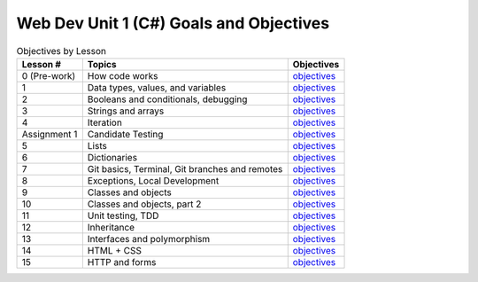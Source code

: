 Web Dev Unit 1 (C#) Goals and Objectives
========================================

.. list-table:: Objectives by Lesson
   :header-rows: 1

   * - Lesson #
     - Topics
     - Objectives
   * - 0 (Pre-work)
     - How code works
     - `objectives <pre-work.rst>`__
   * - 1
     - Data types, values, and variables
     - `objectives <lesson01.rst>`__
   * - 2
     - Booleans and conditionals, debugging
     - `objectives <lesson02.rst>`__
   * - 3
     - Strings and arrays
     - `objectives <lesson03.rst>`__
   * - 4
     - Iteration
     - `objectives <lesson04.rst>`__
   * - Assignment 1
     - Candidate Testing
     - `objectives <assignment01.rst>`__ 
   * - 5
     - Lists
     - `objectives <lesson05.rst>`__
   * - 6
     - Dictionaries
     - `objectives <lesson06.rst>`__
   * - 7
     - Git basics, Terminal, Git branches and remotes
     - `objectives <lesson07.rst>`__
   * - 8
     - Exceptions, Local Development
     - `objectives <lesson08.rst>`__
   * - 9
     - Classes and objects
     - `objectives <lesson09.rst>`__
   * - 10
     - Classes and objects, part 2
     - `objectives <lesson10.rst>`__
   * - 11
     - Unit testing, TDD
     - `objectives <lesson11.rst>`__
   * - 12
     - Inheritance
     - `objectives <lesson12.rst>`__
   * - 13
     - Interfaces and polymorphism
     - `objectives <lesson13.rst>`__
   * - 14
     - HTML + CSS
     - `objectives <lesson14.rst>`__   
   * - 15
     - HTTP and forms
     - `objectives <lesson15.rst>`__
